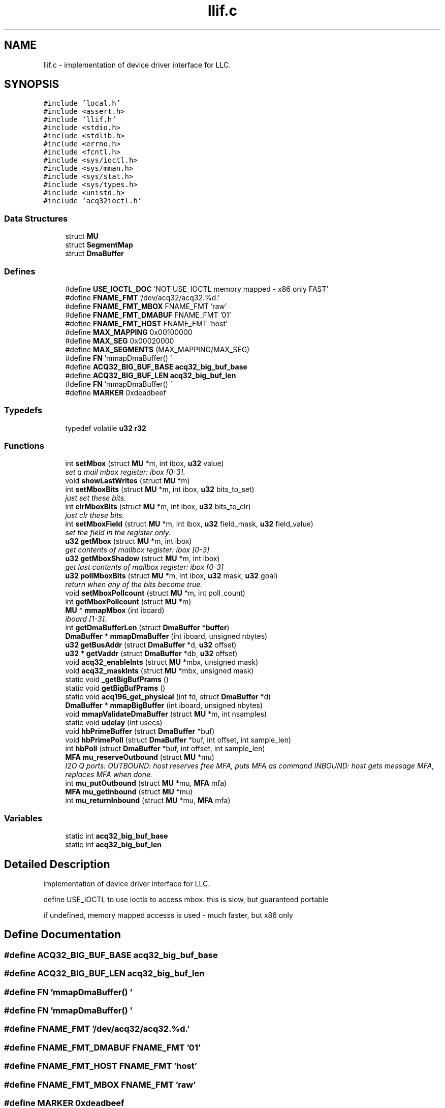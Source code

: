 .TH "llif.c" 3 "1 Dec 2005" "llcontrol" \" -*- nroff -*-
.ad l
.nh
.SH NAME
llif.c \- implementation of device driver interface for LLC. 
.SH SYNOPSIS
.br
.PP
\fC#include 'local.h'\fP
.br
\fC#include <assert.h>\fP
.br
\fC#include 'llif.h'\fP
.br
\fC#include <stdio.h>\fP
.br
\fC#include <stdlib.h>\fP
.br
\fC#include <errno.h>\fP
.br
\fC#include <fcntl.h>\fP
.br
\fC#include <sys/ioctl.h>\fP
.br
\fC#include <sys/mman.h>\fP
.br
\fC#include <sys/stat.h>\fP
.br
\fC#include <sys/types.h>\fP
.br
\fC#include <unistd.h>\fP
.br
\fC#include 'acq32ioctl.h'\fP
.br

.SS "Data Structures"

.in +1c
.ti -1c
.RI "struct \fBMU\fP"
.br
.ti -1c
.RI "struct \fBSegmentMap\fP"
.br
.ti -1c
.RI "struct \fBDmaBuffer\fP"
.br
.in -1c
.SS "Defines"

.in +1c
.ti -1c
.RI "#define \fBUSE_IOCTL_DOC\fP   'NOT USE_IOCTL memory mapped - x86 only FAST'"
.br
.ti -1c
.RI "#define \fBFNAME_FMT\fP   '/dev/acq32/acq32.%d.'"
.br
.ti -1c
.RI "#define \fBFNAME_FMT_MBOX\fP   FNAME_FMT 'raw'"
.br
.ti -1c
.RI "#define \fBFNAME_FMT_DMABUF\fP   FNAME_FMT '01'"
.br
.ti -1c
.RI "#define \fBFNAME_FMT_HOST\fP   FNAME_FMT 'host'"
.br
.ti -1c
.RI "#define \fBMAX_MAPPING\fP   0x00100000"
.br
.ti -1c
.RI "#define \fBMAX_SEG\fP   0x00020000"
.br
.ti -1c
.RI "#define \fBMAX_SEGMENTS\fP   (MAX_MAPPING/MAX_SEG)"
.br
.ti -1c
.RI "#define \fBFN\fP   'mmapDmaBuffer() '"
.br
.ti -1c
.RI "#define \fBACQ32_BIG_BUF_BASE\fP   \fBacq32_big_buf_base\fP"
.br
.ti -1c
.RI "#define \fBACQ32_BIG_BUF_LEN\fP   \fBacq32_big_buf_len\fP"
.br
.ti -1c
.RI "#define \fBFN\fP   'mmapDmaBuffer() '"
.br
.ti -1c
.RI "#define \fBMARKER\fP   0xdeadbeef"
.br
.in -1c
.SS "Typedefs"

.in +1c
.ti -1c
.RI "typedef volatile \fBu32\fP \fBr32\fP"
.br
.in -1c
.SS "Functions"

.in +1c
.ti -1c
.RI "int \fBsetMbox\fP (struct \fBMU\fP *m, int ibox, \fBu32\fP value)"
.br
.RI "\fIset a mail mbox register: ibox [0-3]. \fP"
.ti -1c
.RI "void \fBshowLastWrites\fP (struct \fBMU\fP *m)"
.br
.ti -1c
.RI "int \fBsetMboxBits\fP (struct \fBMU\fP *m, int ibox, \fBu32\fP bits_to_set)"
.br
.RI "\fIjust set these bits. \fP"
.ti -1c
.RI "int \fBclrMboxBits\fP (struct \fBMU\fP *m, int ibox, \fBu32\fP bits_to_clr)"
.br
.RI "\fIjust clr these bits. \fP"
.ti -1c
.RI "int \fBsetMboxField\fP (struct \fBMU\fP *m, int ibox, \fBu32\fP field_mask, \fBu32\fP field_value)"
.br
.RI "\fIset the field in the register only. \fP"
.ti -1c
.RI "\fBu32\fP \fBgetMbox\fP (struct \fBMU\fP *m, int ibox)"
.br
.RI "\fIget contents of mailbox register: ibox [0-3] \fP"
.ti -1c
.RI "\fBu32\fP \fBgetMboxShadow\fP (struct \fBMU\fP *m, int ibox)"
.br
.RI "\fIget last contents of mailbox register: ibox [0-3] \fP"
.ti -1c
.RI "\fBu32\fP \fBpollMboxBits\fP (struct \fBMU\fP *m, int ibox, \fBu32\fP mask, \fBu32\fP goal)"
.br
.RI "\fIreturn when any of the bits become true. \fP"
.ti -1c
.RI "void \fBsetMboxPollcount\fP (struct \fBMU\fP *m, int poll_count)"
.br
.ti -1c
.RI "int \fBgetMboxPollcount\fP (struct \fBMU\fP *m)"
.br
.ti -1c
.RI "\fBMU\fP * \fBmmapMbox\fP (int iboard)"
.br
.RI "\fIiboard [1-3]. \fP"
.ti -1c
.RI "int \fBgetDmaBufferLen\fP (struct \fBDmaBuffer\fP *\fBbuffer\fP)"
.br
.ti -1c
.RI "\fBDmaBuffer\fP * \fBmmapDmaBuffer\fP (int iboard, unsigned nbytes)"
.br
.ti -1c
.RI "\fBu32\fP \fBgetBusAddr\fP (struct \fBDmaBuffer\fP *d, \fBu32\fP offset)"
.br
.ti -1c
.RI "\fBu32\fP * \fBgetVaddr\fP (struct \fBDmaBuffer\fP *db, \fBu32\fP offset)"
.br
.ti -1c
.RI "void \fBacq32_enableInts\fP (struct \fBMU\fP *mbx, unsigned mask)"
.br
.ti -1c
.RI "void \fBacq32_maskInts\fP (struct \fBMU\fP *mbx, unsigned mask)"
.br
.ti -1c
.RI "static void \fB_getBigBufPrams\fP ()"
.br
.ti -1c
.RI "static void \fBgetBigBufPrams\fP ()"
.br
.ti -1c
.RI "static void \fBacq196_get_physical\fP (int fd, struct \fBDmaBuffer\fP *d)"
.br
.ti -1c
.RI "\fBDmaBuffer\fP * \fBmmapBigBuffer\fP (int iboard, unsigned nbytes)"
.br
.ti -1c
.RI "void \fBmmapValidateDmaBuffer\fP (struct \fBMU\fP *m, int nsamples)"
.br
.ti -1c
.RI "static void \fBudelay\fP (int usecs)"
.br
.ti -1c
.RI "void \fBhbPrimeBuffer\fP (struct \fBDmaBuffer\fP *buf)"
.br
.ti -1c
.RI "void \fBhbPrimePoll\fP (struct \fBDmaBuffer\fP *buf, int offset, int sample_len)"
.br
.ti -1c
.RI "int \fBhbPoll\fP (struct \fBDmaBuffer\fP *buf, int offset, int sample_len)"
.br
.ti -1c
.RI "\fBMFA\fP \fBmu_reserveOutbound\fP (struct \fBMU\fP *mu)"
.br
.RI "\fII2O Q ports: OUTBOUND: host reserves free MFA, puts MFA as command INBOUND: host gets message MFA, replaces MFA when done. \fP"
.ti -1c
.RI "int \fBmu_putOutbound\fP (struct \fBMU\fP *mu, \fBMFA\fP mfa)"
.br
.ti -1c
.RI "\fBMFA\fP \fBmu_getInbound\fP (struct \fBMU\fP *mu)"
.br
.ti -1c
.RI "int \fBmu_returnInbound\fP (struct \fBMU\fP *mu, \fBMFA\fP mfa)"
.br
.in -1c
.SS "Variables"

.in +1c
.ti -1c
.RI "static int \fBacq32_big_buf_base\fP"
.br
.ti -1c
.RI "static int \fBacq32_big_buf_len\fP"
.br
.in -1c
.SH "Detailed Description"
.PP 
implementation of device driver interface for LLC. 

define USE_IOCTL to use ioctls to access mbox. this is slow, but guaranteed portable
.PP
if undefined, memory mapped accesss is used - much faster, but x86 only
.SH "Define Documentation"
.PP 
.SS "#define ACQ32_BIG_BUF_BASE   \fBacq32_big_buf_base\fP"
.PP
.SS "#define ACQ32_BIG_BUF_LEN   \fBacq32_big_buf_len\fP"
.PP
.SS "#define FN   'mmapDmaBuffer() '"
.PP
.SS "#define FN   'mmapDmaBuffer() '"
.PP
.SS "#define FNAME_FMT   '/dev/acq32/acq32.%d.'"
.PP
.SS "#define FNAME_FMT_DMABUF   FNAME_FMT '01'"
.PP
.SS "#define FNAME_FMT_HOST   FNAME_FMT 'host'"
.PP
.SS "#define FNAME_FMT_MBOX   FNAME_FMT 'raw'"
.PP
.SS "#define MARKER   0xdeadbeef"
.PP
.SS "#define MAX_MAPPING   0x00100000"
.PP
.SS "#define MAX_SEG   0x00020000"
.PP
.SS "#define MAX_SEGMENTS   (MAX_MAPPING/MAX_SEG)"
.PP
.SS "#define USE_IOCTL_DOC   'NOT USE_IOCTL memory mapped - x86 only FAST'"
.PP
.SH "Typedef Documentation"
.PP 
.SS "typedef volatile \fBu32\fP \fBr32\fP"
.PP
.SH "Function Documentation"
.PP 
.SS "static void _getBigBufPrams ()\fC [static]\fP"
.PP
.SS "static void acq196_get_physical (int fd, struct \fBDmaBuffer\fP * d)\fC [static]\fP"
.PP
.SS "void acq32_enableInts (struct \fBMU\fP * mbx, unsigned mask)"
.PP
.SS "void acq32_maskInts (struct \fBMU\fP * mbx, unsigned mask)"
.PP
.SS "int clrMboxBits (struct \fBMU\fP * m, int ibox, \fBu32\fP bits_to_clr)"
.PP
just clr these bits. 
.PP
.SS "static void getBigBufPrams ()\fC [static]\fP"
.PP
.SS "\fBu32\fP getBusAddr (struct \fBDmaBuffer\fP * d, \fBu32\fP offset)"
.PP
.SS "int getDmaBufferLen (struct \fBDmaBuffer\fP * buffer)"
.PP
.SS "\fBu32\fP getMbox (struct \fBMU\fP * m, int ibox)"
.PP
get contents of mailbox register: ibox [0-3] 
.PP
.SS "int getMboxPollcount (struct \fBMU\fP * m)"
.PP
.SS "\fBu32\fP getMboxShadow (struct \fBMU\fP * m, int ibox)"
.PP
get last contents of mailbox register: ibox [0-3] 
.PP
.SS "\fBu32\fP* getVaddr (struct \fBDmaBuffer\fP * db, \fBu32\fP offset)"
.PP
.SS "int hbPoll (struct \fBDmaBuffer\fP * buf, int offset, int sample_len)"
.PP
.SS "void hbPrimeBuffer (struct \fBDmaBuffer\fP * buf)"
.PP
.SS "void hbPrimePoll (struct \fBDmaBuffer\fP * buf, int offset, int sample_len)"
.PP
.SS "struct \fBDmaBuffer\fP* mmapBigBuffer (int iboard, unsigned nbytes)"
.PP
.SS "struct \fBDmaBuffer\fP* mmapDmaBuffer (int iboard, unsigned nbytes)"
.PP
.SS "struct \fBMU\fP* mmapMbox (int iboard)"
.PP
iboard [1-3]. 
.PP
return mapping on success. 
.SS "void mmapValidateDmaBuffer (struct \fBMU\fP * m, int nsamples)"
.PP
.SS "\fBMFA\fP mu_getInbound (struct \fBMU\fP * mu)"
.PP
.SS "int mu_putOutbound (struct \fBMU\fP * mu, \fBMFA\fP mfa)"
.PP
.SS "\fBMFA\fP mu_reserveOutbound (struct \fBMU\fP * mu)"
.PP
I2O Q ports: OUTBOUND: host reserves free MFA, puts MFA as command INBOUND: host gets message MFA, replaces MFA when done. 
.PP
NB: direction with respect to HOST!
.SS "int mu_returnInbound (struct \fBMU\fP * mu, \fBMFA\fP mfa)"
.PP
.SS "\fBu32\fP pollMboxBits (struct \fBMU\fP * m, int ibox, \fBu32\fP mask, \fBu32\fP goal)"
.PP
return when any of the bits become true. 
.PP
.SS "int setMbox (struct \fBMU\fP * m, int ibox, \fBu32\fP value)"
.PP
set a mail mbox register: ibox [0-3]. 
.PP
return 0 on success 
.SS "int setMboxBits (struct \fBMU\fP * m, int ibox, \fBu32\fP bits_to_set)"
.PP
just set these bits. 
.PP
.SS "int setMboxField (struct \fBMU\fP * m, int ibox, \fBu32\fP field_mask, \fBu32\fP field_value)"
.PP
set the field in the register only. 
.PP
.SS "void setMboxPollcount (struct \fBMU\fP * m, int poll_count)"
.PP
.SS "void showLastWrites (struct \fBMU\fP * m)"
.PP
.SS "static void udelay (int usecs)\fC [static]\fP"
.PP
.SH "Variable Documentation"
.PP 
.SS "int \fBacq32_big_buf_base\fP\fC [static]\fP"
.PP
.SS "int \fBacq32_big_buf_len\fP\fC [static]\fP"
.PP
.SH "Author"
.PP 
Generated automatically by Doxygen for llcontrol from the source code.
